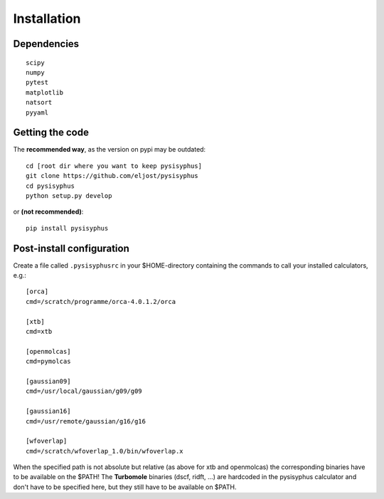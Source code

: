 Installation
===========

Dependencies
------------

::

	scipy
	numpy
	pytest
	matplotlib
	natsort
	pyyaml

Getting the code
-------------------

The **recommended way**, as the version on pypi may be outdated:

::

	cd [root dir where you want to keep pysisyphus]
	git clone https://github.com/eljost/pysisyphus
	cd pysisyphus
	python setup.py develop

or **(not recommended)**:

::

	pip install pysisyphus

Post-install configuration
--------------------------------------------

Create a file called ``.pysisyphusrc`` in your $HOME-directory
containing the commands to call your installed calculators, e.g.:

::

	[orca]
	cmd=/scratch/programme/orca-4.0.1.2/orca

	[xtb]
	cmd=xtb

	[openmolcas]
	cmd=pymolcas

	[gaussian09]
	cmd=/usr/local/gaussian/g09/g09

	[gaussian16]
	cmd=/usr/remote/gaussian/g16/g16

	[wfoverlap]
	cmd=/scratch/wfoverlap_1.0/bin/wfoverlap.x

When the specified path is not absolute but relative (as above for xtb
and openmolcas) the corresponding binaries have to be
available on the $PATH! The **Turbomole** binaries (dscf, ridft, ...) are
hardcoded in the pysisyphus calculator and don't have to be specified here,
but they still have to be available on $PATH.
